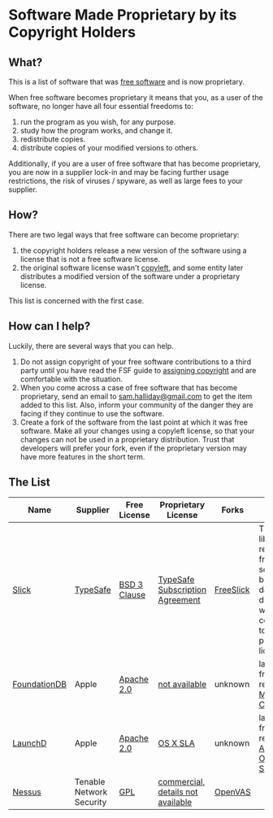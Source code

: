 * Software Made Proprietary by its Copyright Holders

** What?

This is a list of software that was
[[http://www.gnu.org/philosophy/free-sw.en.html][free software]] and is
now proprietary.

When free software becomes proprietary it means that you, as a user of
the software, no longer have all four essential freedoms to:

1. run the program as you wish, for any purpose.
2. study how the program works, and change it.
3. redistribute copies.
4. distribute copies of your modified versions to others.

Additionally, if you are a user of free software that has become
proprietary, you are now in a supplier lock-in and may be facing further
usage restrictions, the risk of viruses / spyware, as well as large fees
to your supplier.

** How?

There are two legal ways that free software can become proprietary:

1. the copyright holders release a new version of the software using a
   license that is not a free software license.
2. the original software license wasn't
   [[https://www.gnu.org/copyleft/][copyleft]], and some entity later
   distributes a modified version of the software under a proprietary
   license.

This list is concerned with the first case.

** How can I help?

Luckily, there are several ways that you can help.

1. Do not assign copyright of your free software contributions to a
   third party until you have read the FSF guide to
   [[http://gnu.org/philosophy/assigning-copyright.html][assigning
   copyright]] and are comfortable with the situation.
2. When you come across a case of free software that has become
   proprietary, send an email to
   [[mailto:sam.halliday@gmail.com][sam.halliday@gmail.com]] to get
   the item added to this list. Also, inform your community of the
   danger they are facing if they continue to use the software.
3. Create a fork of the software from the last point at which it was
   free software. Make all your changes using a copyleft license, so
   that your changes can not be used in a proprietary distribution.
   Trust that developers will prefer your fork, even if the
   proprietary version may have more features in the short term.

** The List

| Name                                                            | Supplier                                | Free License                                                        | Proprietary License                                                                                       | Forks                                               | Notes                                                                                                  |
|-----------------------------------------------------------------+-----------------------------------------+---------------------------------------------------------------------+-----------------------------------------------------------------------------------------------------------+-----------------------------------------------------+--------------------------------------------------------------------------------------------------------|
| [[https://github.com/slick/slick][Slick]]                       | [[https://www.typesafe.com/][TypeSafe]] | [[http://directory.fsf.org/wiki/License:BSD_3Clause][BSD 3 Clause]] | [[http://typesafe.com/public/legal/TypesafeSubscriptionAgreement.pdf][TypeSafe Subscription Agreement]]   | [[https://github.com/smootoo/freeslick][FreeSlick]] | The Slick library remains free software, but database drivers were converted to a proprietary license. |
| [[https://en.wikipedia.org/wiki/FoundationDB][FoundationDB]]    | Apple                                   | [[http://directory.fsf.org/wiki/License:Apache2.0][Apache 2.0]]     | [[http://techcrunch.com/2015/03/24/apple-acquires-durable-database-company-foundationdb/][not available]] | unknown                                             | last known free release on [[http://search.maven.org/#browse%7C-1374863701][Maven Central]]            |
| [[https://en.wikipedia.org/wiki/Launchd][LaunchD]]              | Apple                                   | [[http://directory.fsf.org/wiki/License:Apache2.0][Apache 2.0]]     | [[http://images.apple.com/legal/sla/docs/OSX1011.pdf][OS X SLA]]                                          | unknown                                             | last known free release in [[https://opensource.apple.com/source/launchd/][Apple Open Source]]         |
| [[https://en.wikipedia.org/wiki/Nessus_%28software%29][Nessus]] | Tenable Network Security                | [[http://www.gnu.org/licenses/gpl.html][GPL]]                       | [[https://store.tenable.com/][commercial, details not available]]                                         | [[http://www.openvas.org/][OpenVAS]]                |                                                                                                        |

